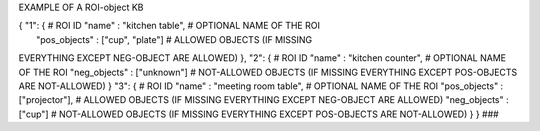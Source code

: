 EXAMPLE OF A ROI-object KB

| { "1": { # ROI ID "name" : "kitchen table", # OPTIONAL NAME OF THE ROI
|  "pos\_objects" : ["cup", "plate"] # ALLOWED OBJECTS (IF MISSING
EVERYTHING EXCEPT NEG-OBJECT ARE ALLOWED) }, "2": { # ROI ID "name" :
"kitchen counter", # OPTIONAL NAME OF THE ROI "neg\_objects" :
["unknown"] # NOT-ALLOWED OBJECTS (IF MISSING EVERYTHING EXCEPT
POS-OBJECTS ARE NOT-ALLOWED) } "3": { # ROI ID "name" : "meeting room
table", # OPTIONAL NAME OF THE ROI "pos\_objects" : ["projector"], #
ALLOWED OBJECTS (IF MISSING EVERYTHING EXCEPT NEG-OBJECT ARE ALLOWED)
"neg\_objects" : ["cup"] # NOT-ALLOWED OBJECTS (IF MISSING EVERYTHING
EXCEPT POS-OBJECTS ARE NOT-ALLOWED) } } ###
